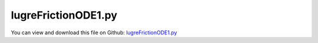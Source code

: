 
.. _examples-lugrefrictionode1:

********************
lugreFrictionODE1.py
********************

You can view and download this file on Github: `lugreFrictionODE1.py <https://github.com/jgerstmayr/EXUDYN/tree/master/main/pythonDev/Examples/lugreFrictionODE1.py>`_

.. code-block:: python
   :linenos:

   #+++++++++++++++++++++++++++++++++++++++++++++++++++++++++++++++++++++++++++++
   # This is an EXUDYN example
   #
   # Details:  This model reproduces the results of Canudas de Wit et al. (1995), 
   #           A New Model for Control of Systems with Friction, 
   #           IEEE TRANSACTIONS ON AUTOMATIC CONTROL, VOL. 40, NO. 3, MARCH 1995
   #           uses exactly same ODE1 model, and compares to position based friction model
   #
   # Author:   Johannes Gerstmayr
   # Date:     2022-03-01
   #
   # Copyright:This file is part of Exudyn. Exudyn is free software. You can redistribute it and/or modify it under the terms of the Exudyn license. See 'LICENSE.txt' for more details.
   #
   #+++++++++++++++++++++++++++++++++++++++++++++++++++++++++++++++++++++++++++++
   
   import exudyn as exu
   from exudyn.itemInterface import *
   from exudyn.utilities import * #includes itemInterface and rigidBodyUtilities
   import exudyn.graphics as graphics #only import if it does not conflict
   
   import numpy as np
   from math import sin, cos, exp, sqrt, pi
   
   SC = exu.SystemContainer()
   mbs = SC.AddSystem()
   exu.Print('EXUDYN version='+exu.config.Version())
   
   #++++++++++++++++++++++++++++++++++++++++++++++++++++++++
   #Lugre friction text model: Canudas de Wit et al. (1995):    
   M=1
   K=2
   sigma0=1e5
   sigma1=sqrt(sigma0)
   sigma2=0.4
   Fc=1
   Fs=1.5
   Vs=0.001
   
   useLugre = False
   useLugreRef = False
   
   nODE1=3 #U,V,Z
   qInit = [0]*nODE1
   #qInit[0] = 1
   nodeODE1 = mbs.AddNode(NodeGenericODE1(referenceCoordinates=[0]*nODE1, 
                                       initialCoordinates=qInit,
                                       numberOfODE1Coordinates=nODE1))
   
   #this user function represents the RHS of the first order differential equation for LuGre model:
   #q_t = f(q,t)
   def UFode1(mbs, t, itemNumber, q):
       q_t=np.zeros(nODE1)
       U=0.1*t
       FL=0
       X=q[0]
       V=q[1]
       Z=q[2]
       G=1/sigma0*(Fc+(Fs-Fc)*exp(-(V/Vs)**2))
   
       Z_t=V-Z*abs(V)/G
       FL=sigma0*Z+sigma1*Z_t+sigma2*V #force
   
       q_t[0] = V
       q_t[1] = (K*(U-X) - FL)/M
       q_t[2] = Z_t
   
       return q_t
       
   oGenericODE1 = mbs.AddObject(ObjectGenericODE1(nodeNumbers=[nodeODE1], 
                                                  rhsUserFunction=UFode1))
   
   
   sCoords1 = mbs.AddSensor(SensorNode(nodeNumber = nodeODE1, 
                                       storeInternal=True,
                                       fileName='solution/lugreCoords'+'Ref'*useLugreRef+'.txt',
                                       outputVariableType=exu.OutputVariableType.Coordinates))    
   
   #user force which computes the friction force
   def UFsensorFrictionForce(mbs, t, sensorNumbers, factors, configuration):
       q = mbs.GetSensorValues(sensorNumbers[0])
       X=q[0]
       V=q[1]
       Z=q[2]
       G=1/sigma0*(Fc+(Fs-Fc)*exp(-(V/Vs)**2))
   
       Z_t=V-Z*abs(V)/G
       FL=sigma0*Z+sigma1*Z_t+sigma2*V
       return [FL]
   
   sFriction1 = mbs.AddSensor(SensorUserFunction(sensorNumbers=[sCoords1],
                                                 fileName='solution/lugreForce'+'Ref'*useLugreRef+'.txt',
                                                 storeInternal=True,sensorUserFunction=UFsensorFrictionForce))
   #ODE23 integrator, aTol=rTol=1e-8:
   #h=2e-4: 
   #coords1= [1.9088392241941983, 9.424153111977732e-06, 1.1816794956539981e-05]
   #h=2.5e-5: 
   #coords1= [1.9088391993013991, 9.424154586579873e-06, 1.1816795454370936e-05]
   #DOPRI5:
   #h=5e-5:
   #coords1= [1.908839199226505,  9.424154590959904e-06, 1.1816795455868868e-05] 
   #h=1e-3:
   #coords1= [1.9088391995380227, 9.424154572220395e-06, 1.181679544963896e-05] 
   
   
   #assemble and solve system for default parameters
   mbs.Assemble()
   
   sims=exu.SimulationSettings()
   tEnd = 25
   h=1e-4
   sims.timeIntegration.absoluteTolerance = 1e-8
   sims.timeIntegration.relativeTolerance = sims.timeIntegration.absoluteTolerance
   
   sims.timeIntegration.endTime = tEnd
   sims.solutionSettings.writeSolutionToFile = False
   sims.solutionSettings.sensorsWritePeriod = 1e-3
   sims.timeIntegration.verboseMode = 1
   
   solverType=exu.DynamicSolverType.ODE23 #adaptive
   #solverType=exu.DynamicSolverType.DOPRI5
   #solverType=exu.DynamicSolverType.RK67
   
   sims.timeIntegration.numberOfSteps = int(tEnd/h)
   sims.timeIntegration.endTime = tEnd
   #sims.timeIntegration.initialStepSize = 1e-5
   
   
       
   sims.timeIntegration.numberOfSteps = int(tEnd/h)
   mbs.SolveDynamic(solverType=solverType, simulationSettings=sims)
   
   
   #+++++++++++++++++++++++++++++++++++++++++++++++++++++
   if True:
       
       mbs.PlotSensor([], closeAll=True)
   
       mbs.PlotSensor(sCoords1,[0,1,2], labels=['LuGre pos','LuGre vel','Lugre Z'])
       mbs.PlotSensor(sFriction1,0, colorCodeOffset=3, newFigure=False, labels=['LuGre force'])
   


